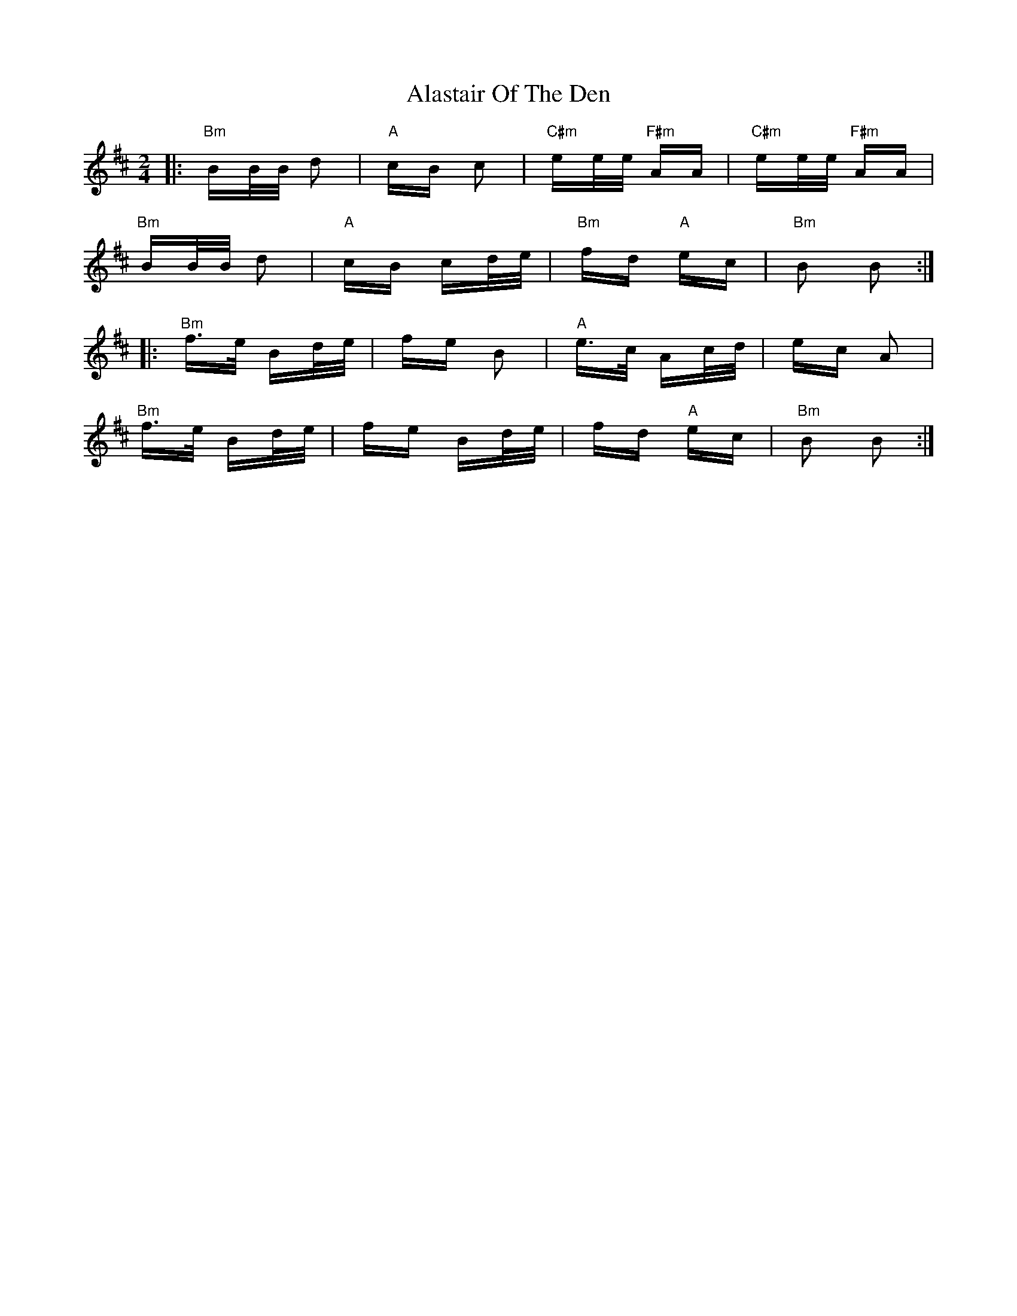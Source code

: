 X: 824
T: Alastair Of The Den
R: polka
M: 2/4
K: Bminor
|:"Bm"BB/B/ d2|"A"cB c2|"C#m"ee/e/ "F#m"AA|"C#m"ee/e/ "F#m"AA|
"Bm"BB/B/ d2|"A"cB cd/e/|"Bm"fd "A"ec|"Bm"B2 B2:|
|:"Bm"f>e Bd/e/|fe B2|"A"e>c Ac/d/|ec A2|
"Bm"f>e Bd/e/|fe Bd/e/|fd "A"ec|"Bm"B2 B2:|

